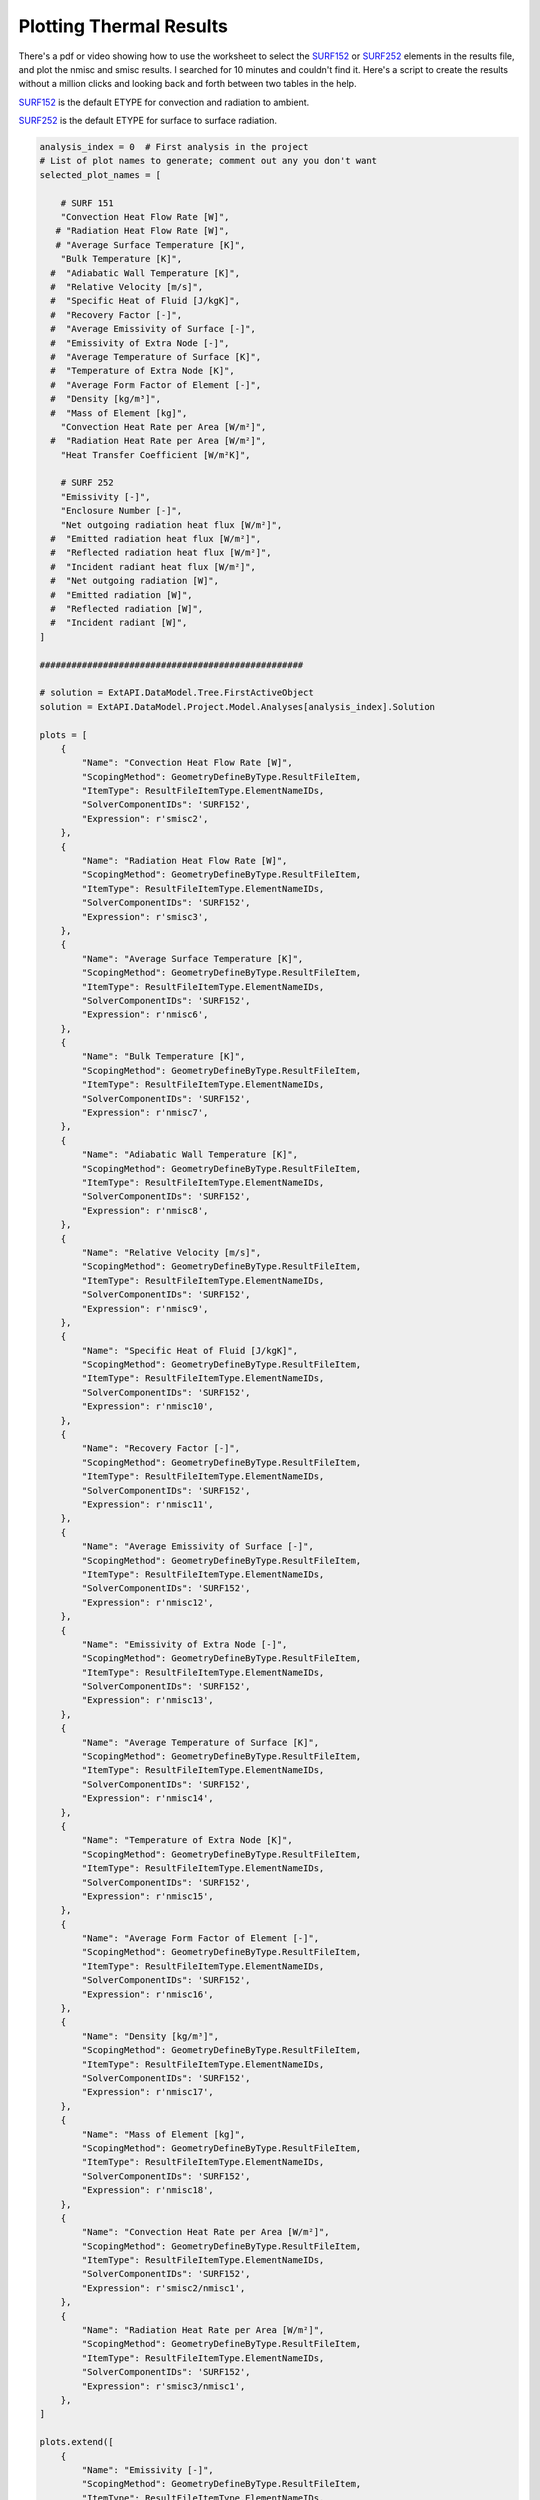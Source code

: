 .. _thermal:

Plotting Thermal Results
========================

There's a pdf or video showing how to use the worksheet to select the SURF152_ or SURF252_ elements in the results file, and plot the nmisc and smisc results. I searched for 10 minutes and couldn't find it. Here's a script to create the results without a million clicks and looking back and forth between two tables in the help.


SURF152_ is the default ETYPE for convection and radiation to ambient.

SURF252_ is the default ETYPE for surface to surface radiation. 



.. collapse:: SURF152 Result Table

    =======================   =============================   ===========================================================   ==========
    Output Quantity           ETABLE and ESOL Command Input   Definition                                                    Unit
    =======================   =============================   ===========================================================   ==========
    HGTOT                     SMISC1                          Heat generation rate over entire element                      W
    HFCTOT                    SMISC2                          Convection heat flow rate over element area                   W
    HRTOT                     SMISC3                          Radiation heat flow rate over entire element                  W
    AREA                      NMISC1                          Surface area                                                  m²
    VNX                       NMISC2                          X component of unit normal vector                             -
    VNY                       NMISC3                          Y component of unit normal vector                             -
    VNZ                       NMISC4                          Z component of unit normal vector                             -
    HFILM                     NMISC5                          Film coefficient at each face node                            W/m²K
    TAVG                      NMISC6                          Average surface temperature                                   K
    TBULK                     NMISC7                          Bulk temperature at each face node                            K
    TAW                       NMISC8                          Adiabatic wall temperature                                    K
    RELVEL                    NMISC9                          Relative velocity                                             m/s
    SPHTFL                    NMISC10                         Specific heat of the fluid                                    J/kgK
    RECFAC                    NMISC11                         Recovery factor                                               -
    EMISSUR                   NMISC12                         Average emissivity of surface                                 -
    EMISEXT                   NMISC13                         Emissivity of extra node                                      -
    TEMPSUR                   NMISC14                         Average temperature of surface                                K
    TEMPEXT                   NMISC15                         Temperature of extra node                                     K
    FORM FACTOR               NMISC16                         Average form factor of element                                -
    DENS                      NMISC17                         Density                                                       kg/m³
    MASS                      NMISC18                         Mass of element                                               kg
    EL                        -                               Element Number                                                -
    SURFACE NODES             -                               Nodes - I, J, K, L                                            -
    EXTRA NODE                -                               Extra node (if present)                                       -
    MAT                       -                               Material number                                               -
    VOLU                      -                               Volume                                                        m³
    XC, YC, ZC                -                               Location where results are reported                           m
    CONV. HEAT RATE/AREA      SMISC2 / NMISC1                 Average convection heat flow rate per unit area               W/m²
    RAD. HEAT RATE/AREA       SMISC3 / NMISC1                 Average radiation heat flow rate per unit area                W/m²
    =======================   =============================   ===========================================================   ==========

.. collapse:: SURF252 Result Table


    https://www.mm.bme.hu/~gyebro/files/ans_help_v182/ans_elem/Hlp_E_SURF252.html

    ======================================= ============================= ========================================================= ==========
    Output Quantity                         ETABLE and ESOL Command Input  Definition                                               Unit
    ======================================= ============================= ========================================================= ==========
    CENTROID X                              NMISC1                        X coordinate of element centroid                          m
    CENTROID Y                              NMISC2                        Y coordinate of element centroid                          m
    CENTROID Z                              NMISC3                        Z coordinate of element centroid                          m
    AREA                                    NMISC4                        Surface area                                              m²
    TEMP                                    NMISC5                        Temperature                                               K
    EMISSIVITY                              NMISC6                        Emissivity                                                -
    Net outgoing radiation per unit area    NMISC7                        Net outgoing radiation heat flux per unit area            W/m²
    Emitted radiation per unit area         NMISC8                        Emitted radiation heat flux per unit area                 W/m²
    Reflected radiation per unit area       NMISC9                        Reflected radiation heat flux per unit area               W/m²
    Incident radiation per unit area        NMISC10                       Incident radiant heat flux per unit area                  W/m²
    Net outgoing radiation                  NMISC7 * NMISC4               Net outgoing radiation heat flux × area                   W
    Emitted radiation                       NMISC8 * NMISC4               Emitted radiation heat flux × area                        W
    Reflected radiation                     NMISC9 * NMISC4               Reflected radiation heat flux × area                      W
    Incident radiation                      NMISC10 * NMISC4              Incident radiant heat flux × area                         W
    Enclosure No.                           NMISC18                       Enclosure number                                          -
    ======================================= ============================= ========================================================= ==========
 
.. code-block:: python

    analysis_index = 0  # First analysis in the project
    # List of plot names to generate; comment out any you don't want
    selected_plot_names = [

        # SURF 151
        "Convection Heat Flow Rate [W]",
       # "Radiation Heat Flow Rate [W]",
       # "Average Surface Temperature [K]",
        "Bulk Temperature [K]",
      #  "Adiabatic Wall Temperature [K]",
      #  "Relative Velocity [m/s]",
      #  "Specific Heat of Fluid [J/kgK]",
      #  "Recovery Factor [-]",
      #  "Average Emissivity of Surface [-]",
      #  "Emissivity of Extra Node [-]",
      #  "Average Temperature of Surface [K]",
      #  "Temperature of Extra Node [K]",
      #  "Average Form Factor of Element [-]",
      #  "Density [kg/m³]",
      #  "Mass of Element [kg]",
        "Convection Heat Rate per Area [W/m²]",
      #  "Radiation Heat Rate per Area [W/m²]",
        "Heat Transfer Coefficient [W/m²K]",

        # SURF 252
        "Emissivity [-]",
        "Enclosure Number [-]",
        "Net outgoing radiation heat flux [W/m²]",
      #  "Emitted radiation heat flux [W/m²]",
      #  "Reflected radiation heat flux [W/m²]",
      #  "Incident radiant heat flux [W/m²]",
      #  "Net outgoing radiation [W]",
      #  "Emitted radiation [W]",
      #  "Reflected radiation [W]",
      #  "Incident radiant [W]",
    ]

    ##################################################

    # solution = ExtAPI.DataModel.Tree.FirstActiveObject
    solution = ExtAPI.DataModel.Project.Model.Analyses[analysis_index].Solution

    plots = [
        {
            "Name": "Convection Heat Flow Rate [W]",
            "ScopingMethod": GeometryDefineByType.ResultFileItem,
            "ItemType": ResultFileItemType.ElementNameIDs,
            "SolverComponentIDs": 'SURF152',
            "Expression": r'smisc2',
        },
        {
            "Name": "Radiation Heat Flow Rate [W]",
            "ScopingMethod": GeometryDefineByType.ResultFileItem,
            "ItemType": ResultFileItemType.ElementNameIDs,
            "SolverComponentIDs": 'SURF152',
            "Expression": r'smisc3',
        },
        {
            "Name": "Average Surface Temperature [K]",
            "ScopingMethod": GeometryDefineByType.ResultFileItem,
            "ItemType": ResultFileItemType.ElementNameIDs,
            "SolverComponentIDs": 'SURF152',
            "Expression": r'nmisc6',
        },
        {
            "Name": "Bulk Temperature [K]",
            "ScopingMethod": GeometryDefineByType.ResultFileItem,
            "ItemType": ResultFileItemType.ElementNameIDs,
            "SolverComponentIDs": 'SURF152',
            "Expression": r'nmisc7',
        },
        {
            "Name": "Adiabatic Wall Temperature [K]",
            "ScopingMethod": GeometryDefineByType.ResultFileItem,
            "ItemType": ResultFileItemType.ElementNameIDs,
            "SolverComponentIDs": 'SURF152',
            "Expression": r'nmisc8',
        },
        {
            "Name": "Relative Velocity [m/s]",
            "ScopingMethod": GeometryDefineByType.ResultFileItem,
            "ItemType": ResultFileItemType.ElementNameIDs,
            "SolverComponentIDs": 'SURF152',
            "Expression": r'nmisc9',
        },
        {
            "Name": "Specific Heat of Fluid [J/kgK]",
            "ScopingMethod": GeometryDefineByType.ResultFileItem,
            "ItemType": ResultFileItemType.ElementNameIDs,
            "SolverComponentIDs": 'SURF152',
            "Expression": r'nmisc10',
        },
        {
            "Name": "Recovery Factor [-]",
            "ScopingMethod": GeometryDefineByType.ResultFileItem,
            "ItemType": ResultFileItemType.ElementNameIDs,
            "SolverComponentIDs": 'SURF152',
            "Expression": r'nmisc11',
        },
        {
            "Name": "Average Emissivity of Surface [-]",
            "ScopingMethod": GeometryDefineByType.ResultFileItem,
            "ItemType": ResultFileItemType.ElementNameIDs,
            "SolverComponentIDs": 'SURF152',
            "Expression": r'nmisc12',
        },
        {
            "Name": "Emissivity of Extra Node [-]",
            "ScopingMethod": GeometryDefineByType.ResultFileItem,
            "ItemType": ResultFileItemType.ElementNameIDs,
            "SolverComponentIDs": 'SURF152',
            "Expression": r'nmisc13',
        },
        {
            "Name": "Average Temperature of Surface [K]",
            "ScopingMethod": GeometryDefineByType.ResultFileItem,
            "ItemType": ResultFileItemType.ElementNameIDs,
            "SolverComponentIDs": 'SURF152',
            "Expression": r'nmisc14',
        },
        {
            "Name": "Temperature of Extra Node [K]",
            "ScopingMethod": GeometryDefineByType.ResultFileItem,
            "ItemType": ResultFileItemType.ElementNameIDs,
            "SolverComponentIDs": 'SURF152',
            "Expression": r'nmisc15',
        },
        {
            "Name": "Average Form Factor of Element [-]",
            "ScopingMethod": GeometryDefineByType.ResultFileItem,
            "ItemType": ResultFileItemType.ElementNameIDs,
            "SolverComponentIDs": 'SURF152',
            "Expression": r'nmisc16',
        },
        {
            "Name": "Density [kg/m³]",
            "ScopingMethod": GeometryDefineByType.ResultFileItem,
            "ItemType": ResultFileItemType.ElementNameIDs,
            "SolverComponentIDs": 'SURF152',
            "Expression": r'nmisc17',
        },
        {
            "Name": "Mass of Element [kg]",
            "ScopingMethod": GeometryDefineByType.ResultFileItem,
            "ItemType": ResultFileItemType.ElementNameIDs,
            "SolverComponentIDs": 'SURF152',
            "Expression": r'nmisc18',
        },
        {
            "Name": "Convection Heat Rate per Area [W/m²]",
            "ScopingMethod": GeometryDefineByType.ResultFileItem,
            "ItemType": ResultFileItemType.ElementNameIDs,
            "SolverComponentIDs": 'SURF152',
            "Expression": r'smisc2/nmisc1',
        },
        {
            "Name": "Radiation Heat Rate per Area [W/m²]",
            "ScopingMethod": GeometryDefineByType.ResultFileItem,
            "ItemType": ResultFileItemType.ElementNameIDs,
            "SolverComponentIDs": 'SURF152',
            "Expression": r'smisc3/nmisc1',
        },
    ]

    plots.extend([
        {
            "Name": "Emissivity [-]",
            "ScopingMethod": GeometryDefineByType.ResultFileItem,
            "ItemType": ResultFileItemType.ElementNameIDs,
            "SolverComponentIDs": 'SURF252',
            "Expression": r'nmisc6',
        },
        {
            "Name": "Enclosure Number [-]",
            "ScopingMethod": GeometryDefineByType.ResultFileItem,
            "ItemType": ResultFileItemType.ElementNameIDs,
            "SolverComponentIDs": 'SURF252',
            "Expression": r'nmisc18',
        },
        {
            "Name": "Net outgoing radiation heat flux [W/m²]",
            "ScopingMethod": GeometryDefineByType.ResultFileItem,
            "ItemType": ResultFileItemType.ElementNameIDs,
            "SolverComponentIDs": 'SURF252',
            "Expression": r'nmisc7',
        },
        {
            "Name": "Emitted radiation heat flux [W/m²]",
            "ScopingMethod": GeometryDefineByType.ResultFileItem,
            "ItemType": ResultFileItemType.ElementNameIDs,
            "SolverComponentIDs": 'SURF252',
            "Expression": r'nmisc8',
        },
        {
            "Name": "Reflected radiation heat flux [W/m²]",
            "ScopingMethod": GeometryDefineByType.ResultFileItem,
            "ItemType": ResultFileItemType.ElementNameIDs,
            "SolverComponentIDs": 'SURF252',
            "Expression": r'nmisc9',
        },
        {
            "Name": "Incident radiant heat flux [W/m²]",
            "ScopingMethod": GeometryDefineByType.ResultFileItem,
            "ItemType": ResultFileItemType.ElementNameIDs,
            "SolverComponentIDs": 'SURF252',
            "Expression": r'nmisc10',
        },
        {
            "Name": "Net outgoing radiation [W]",
            "ScopingMethod": GeometryDefineByType.ResultFileItem,
            "ItemType": ResultFileItemType.ElementNameIDs,
            "SolverComponentIDs": 'SURF252',
            "Expression": r'nmisc7*nmisc4',
        },
        {
            "Name": "Emitted radiation [W]",
            "ScopingMethod": GeometryDefineByType.ResultFileItem,
            "ItemType": ResultFileItemType.ElementNameIDs,
            "SolverComponentIDs": 'SURF252',
            "Expression": r'nmisc8*nmisc4',
        },
        {
            "Name": "Reflected radiation [W]",
            "ScopingMethod": GeometryDefineByType.ResultFileItem,
            "ItemType": ResultFileItemType.ElementNameIDs,
            "SolverComponentIDs": 'SURF252',
            "Expression": r'nmisc9*nmisc4',
        },
        {
            "Name": "Incident radiant [W]",
            "ScopingMethod": GeometryDefineByType.ResultFileItem,
            "ItemType": ResultFileItemType.ElementNameIDs,
            "SolverComponentIDs": 'SURF252',
            "Expression": r'nmisc10*nmisc4',
        },
    ])

    with Transaction():
        for plot in plots:
            if plot["Name"] not in selected_plot_names:
                continue
            user_defined_result = solution.AddUserDefinedResult()
            for key, value in plot.items():
                setattr(user_defined_result, key, value)
            # I don't know why this isn't set by the loop above
            user_defined_result.SolverComponentIDs = plot['SolverComponentIDs']

.. code-block:: python

    # Explicit example without loop
    user_defined_result = solution.AddUserDefinedResult()
    user_defined_result.ScopingMethod = GeometryDefineByType.ResultFileItem
    user_defined_result.ItemType = ResultFileItemType.ElementNameIDs
    user_defined_result.SolverComponentIDs = 'SURF152'
    user_defined_result.Expression = r'nmisc5'



.. _SURF152: https://www.mm.bme.hu/~gyebro/files/ans_help_v182/ans_elem/Hlp_E_SURF152.html
.. _SURF252: https://www.mm.bme.hu/~gyebro/files/ans_help_v182/ans_elem/Hlp_E_SURF252.html